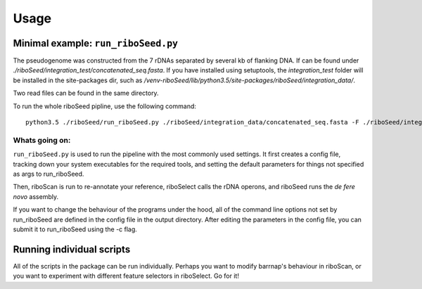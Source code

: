 Usage
===============

Minimal example: ``run_riboSeed.py``
-------

The pseudogenome was constructed from the 7 rDNAs separated by several kb of flanking DNA.  If can be found under `./riboSeed/integration_test/concatenated_seq.fasta`.  If you have installed using setuptools, the `integration_test` folder will be installed in the site-packages dir, such as `/venv-riboSeed/lib/python3.5/site-packages/riboSeed/integration_data/`.

Two read files can be found in the same directory.

To run the whole riboSeed pipline, use the following command:

::

    python3.5 ./riboSeed/run_riboSeed.py ./riboSeed/integration_data/concatenated_seq.fasta -F ./riboSeed/integration_data/test_reads1.fq -R ./riboSeed/integration_data/test_reads2.fq -o ./test1/ -v 1


Whats going on:
~~~~
``run_riboSeed.py`` is used to run the pipeline with the most commonly used settings. It first creates a config file, tracking down your system executables
for the required tools, and setting the default parameters for things not
specified as args to run_riboSeed.

Then, riboScan is run to re-annotate your reference, riboSelect calls the rDNA
operons, and riboSeed runs the *de fere novo* assembly.

If you want to change the behaviour of the programs under the hood, all of the
command line options not set by run_riboSeed are defined in the config file in
the output directory. After editing the parameters in the config file, you can
submit it to run_riboSeed using the -c flag.

Running individual scripts
-------

All of the scripts in the package can be run individually. Perhaps you want to
modify barrnap's behaviour in riboScan, or you want to experiment with
different feature selectors in riboSelect.  Go for it!
